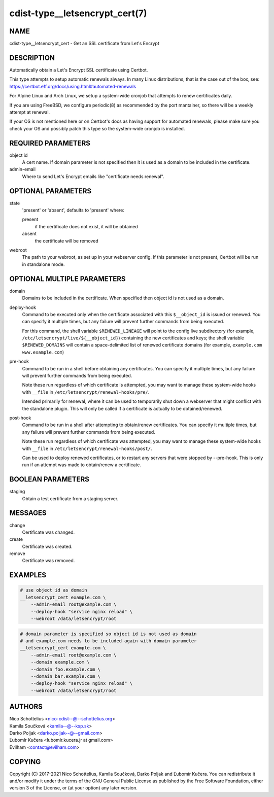 cdist-type__letsencrypt_cert(7)
===============================


NAME
----

cdist-type__letsencrypt_cert - Get an SSL certificate from Let's Encrypt


DESCRIPTION
-----------

Automatically obtain a Let's Encrypt SSL certificate using Certbot.

This type attempts to setup automatic renewals always. In many Linux
distributions, that is the case out of the box, see:
https://certbot.eff.org/docs/using.html#automated-renewals

For Alpine Linux and Arch Linux, we setup a system-wide cronjob that
attempts to renew certificates daily.

If you are using FreeBSD, we configure periodic(8) as recommended by
the port mantainer, so there will be a weekly attempt at renewal.

If your OS is not mentioned here or on Certbot's docs as having
support for automated renewals, please make sure you check your OS
and possibly patch this type so the system-wide cronjob is installed.


REQUIRED PARAMETERS
-------------------

object id
    A cert name. If domain parameter is not specified then it is used
    as a domain to be included in the certificate.

admin-email
    Where to send Let's Encrypt emails like "certificate needs renewal".


OPTIONAL PARAMETERS
-------------------

state
    'present' or 'absent', defaults to 'present' where:

    present
        if the certificate does not exist, it will be obtained
    absent
        the certificate will be removed

webroot
    The path to your webroot, as set up in your webserver config. If this
    parameter is not present, Certbot will be run in standalone mode.


OPTIONAL MULTIPLE PARAMETERS
----------------------------

domain
    Domains to be included in the certificate. When specified then object id
    is not used as a domain.

deploy-hook
    Command to be executed only when the certificate associated with this
    ``$__object_id`` is issued or renewed.
    You can specify it multiple times, but any failure will prevent further
    commands from being executed.

    For this command, the
    shell variable ``$RENEWED_LINEAGE`` will point to the
    config live subdirectory (for example,
    ``/etc/letsencrypt/live/${__object_id}``) containing the
    new certificates and keys; the shell variable
    ``$RENEWED_DOMAINS`` will contain a space-delimited list
    of renewed certificate domains (for example,
    ``example.com www.example.com``)

pre-hook
    Command to be run in a shell before obtaining any
    certificates.
    You can specify it multiple times, but any failure will prevent further
    commands from being executed.

    Note these run regardless of which certificate is attempted, you may want to
    manage these system-wide hooks with ``__file`` in
    ``/etc/letsencrypt/renewal-hooks/pre/``.

    Intended primarily for renewal, where it
    can be used to temporarily shut down a webserver that
    might conflict with the standalone plugin. This will
    only be called if a certificate is actually to be
    obtained/renewed.

post-hook
    Command to be run in a shell after attempting to
    obtain/renew certificates.
    You can specify it multiple times, but any failure will prevent further
    commands from being executed.

    Note these run regardless of which certificate was attempted, you may want to
    manage these system-wide hooks with ``__file`` in
    ``/etc/letsencrypt/renewal-hooks/post/``.

    Can be used to deploy
    renewed certificates, or to restart any servers that
    were stopped by --pre-hook. This is only run if an
    attempt was made to obtain/renew a certificate.


BOOLEAN PARAMETERS
------------------

staging
    Obtain a test certificate from a staging server.


MESSAGES
--------

change
    Certificate was changed.

create
    Certificate was created.

remove
    Certificate was removed.


EXAMPLES
--------

.. code-block:: sh

    # use object id as domain
    __letsencrypt_cert example.com \
        --admin-email root@example.com \
        --deploy-hook "service nginx reload" \
        --webroot /data/letsencrypt/root

.. code-block:: sh

    # domain parameter is specified so object id is not used as domain
    # and example.com needs to be included again with domain parameter
    __letsencrypt_cert example.com \
        --admin-email root@example.com \
        --domain example.com \
        --domain foo.example.com \
        --domain bar.example.com \
        --deploy-hook "service nginx reload" \
        --webroot /data/letsencrypt/root

AUTHORS
-------

| Nico Schottelius <nico-cdist--@--schottelius.org>
| Kamila Součková <kamila--@--ksp.sk>
| Darko Poljak <darko.poljak--@--gmail.com>
| Ľubomír Kučera <lubomir.kucera.jr at gmail.com>
| Evilham <contact@evilham.com>


COPYING
-------

Copyright \(C) 2017-2021 Nico Schottelius, Kamila Součková, Darko Poljak and
Ľubomír Kučera. You can redistribute it and/or modify it under the terms of
the GNU General Public License as published by the Free Software Foundation,
either version 3 of the License, or (at your option) any later version.
